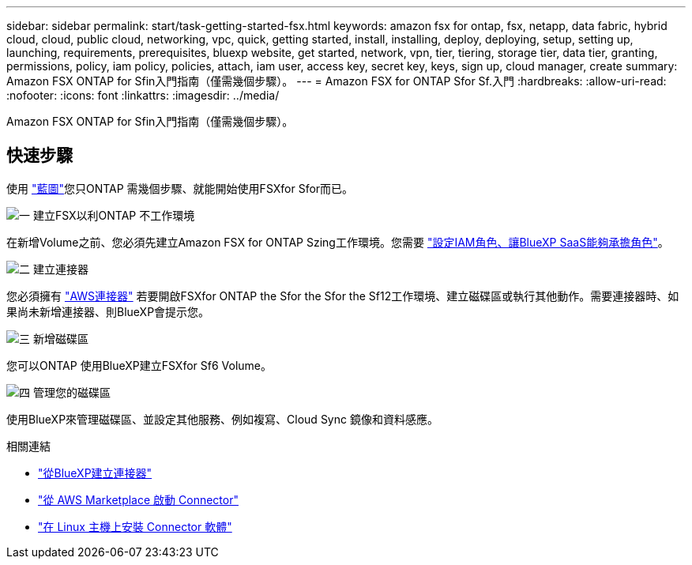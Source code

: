 ---
sidebar: sidebar 
permalink: start/task-getting-started-fsx.html 
keywords: amazon fsx for ontap, fsx, netapp, data fabric, hybrid cloud, cloud, public cloud, networking, vpc, quick, getting started, install, installing, deploy, deploying, setup, setting up, launching, requirements, prerequisites, bluexp website, get started, network, vpn, tier, tiering, storage tier, data tier, granting, permissions, policy, iam policy, policies, attach, iam user, access key, secret key, keys, sign up, cloud manager, create 
summary: Amazon FSX ONTAP for Sfin入門指南（僅需幾個步驟）。 
---
= Amazon FSX for ONTAP Sfor Sf.入門
:hardbreaks:
:allow-uri-read: 
:nofooter: 
:icons: font
:linkattrs: 
:imagesdir: ../media/


[role="lead"]
Amazon FSX ONTAP for Sfin入門指南（僅需幾個步驟）。



== 快速步驟

使用 link:https://docs.netapp.com/us-en/cloud-manager-family/["藍圖"^]您只ONTAP 需幾個步驟、就能開始使用FSXfor Sfor而已。

.image:https://raw.githubusercontent.com/NetAppDocs/common/main/media/number-1.png["一"] 建立FSX以利ONTAP 不工作環境
[role="quick-margin-para"]
在新增Volume之前、您必須先建立Amazon FSX for ONTAP Szing工作環境。您需要 link:../requirements/task-setting-up-permissions-fsx.html["設定IAM角色、讓BlueXP SaaS能夠承擔角色"]。

.image:https://raw.githubusercontent.com/NetAppDocs/common/main/media/number-2.png["二"] 建立連接器
[role="quick-margin-para"]
您必須擁有 https://docs.netapp.com/us-en/cloud-manager-setup-admin/task-creating-connectors-aws.html["AWS連接器"^] 若要開啟FSXfor ONTAP the Sfor the Sfor the Sf12工作環境、建立磁碟區或執行其他動作。需要連接器時、如果尚未新增連接器、則BlueXP會提示您。

.image:https://raw.githubusercontent.com/NetAppDocs/common/main/media/number-3.png["三"] 新增磁碟區
[role="quick-margin-para"]
您可以ONTAP 使用BlueXP建立FSXfor Sf6 Volume。

.image:https://raw.githubusercontent.com/NetAppDocs/common/main/media/number-4.png["四"] 管理您的磁碟區
[role="quick-margin-para"]
使用BlueXP來管理磁碟區、並設定其他服務、例如複寫、Cloud Sync 鏡像和資料感應。

.相關連結
* https://docs.netapp.com/us-en/cloud-manager-setup-admin/task-creating-connectors-aws.html["從BlueXP建立連接器"^]
* https://docs.netapp.com/us-en/cloud-manager-setup-admin/task-launching-aws-mktp.html["從 AWS Marketplace 啟動 Connector"^]
* https://docs.netapp.com/us-en/cloud-manager-setup-admin/task-installing-linux.html["在 Linux 主機上安裝 Connector 軟體"^]

